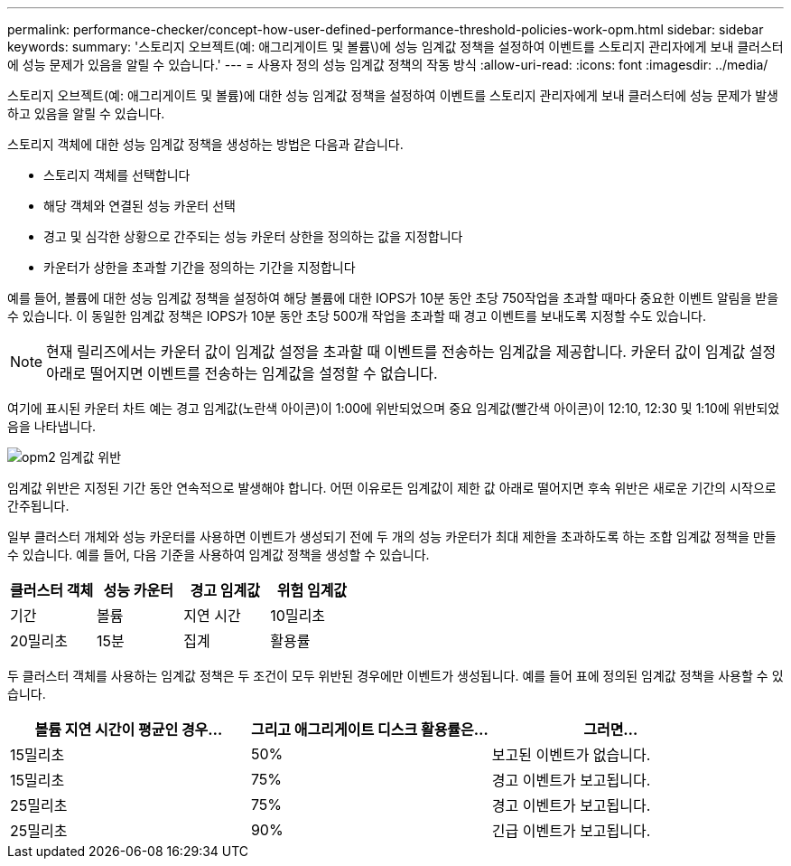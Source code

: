---
permalink: performance-checker/concept-how-user-defined-performance-threshold-policies-work-opm.html 
sidebar: sidebar 
keywords:  
summary: '스토리지 오브젝트(예: 애그리게이트 및 볼륨\)에 성능 임계값 정책을 설정하여 이벤트를 스토리지 관리자에게 보내 클러스터에 성능 문제가 있음을 알릴 수 있습니다.' 
---
= 사용자 정의 성능 임계값 정책의 작동 방식
:allow-uri-read: 
:icons: font
:imagesdir: ../media/


[role="lead"]
스토리지 오브젝트(예: 애그리게이트 및 볼륨)에 대한 성능 임계값 정책을 설정하여 이벤트를 스토리지 관리자에게 보내 클러스터에 성능 문제가 발생하고 있음을 알릴 수 있습니다.

스토리지 객체에 대한 성능 임계값 정책을 생성하는 방법은 다음과 같습니다.

* 스토리지 객체를 선택합니다
* 해당 객체와 연결된 성능 카운터 선택
* 경고 및 심각한 상황으로 간주되는 성능 카운터 상한을 정의하는 값을 지정합니다
* 카운터가 상한을 초과할 기간을 정의하는 기간을 지정합니다


예를 들어, 볼륨에 대한 성능 임계값 정책을 설정하여 해당 볼륨에 대한 IOPS가 10분 동안 초당 750작업을 초과할 때마다 중요한 이벤트 알림을 받을 수 있습니다. 이 동일한 임계값 정책은 IOPS가 10분 동안 초당 500개 작업을 초과할 때 경고 이벤트를 보내도록 지정할 수도 있습니다.

[NOTE]
====
현재 릴리즈에서는 카운터 값이 임계값 설정을 초과할 때 이벤트를 전송하는 임계값을 제공합니다. 카운터 값이 임계값 설정 아래로 떨어지면 이벤트를 전송하는 임계값을 설정할 수 없습니다.

====
여기에 표시된 카운터 차트 예는 경고 임계값(노란색 아이콘)이 1:00에 위반되었으며 중요 임계값(빨간색 아이콘)이 12:10, 12:30 및 1:10에 위반되었음을 나타냅니다.

image::../media/opm2-threshold-breach.gif[opm2 임계값 위반]

임계값 위반은 지정된 기간 동안 연속적으로 발생해야 합니다. 어떤 이유로든 임계값이 제한 값 아래로 떨어지면 후속 위반은 새로운 기간의 시작으로 간주됩니다.

일부 클러스터 개체와 성능 카운터를 사용하면 이벤트가 생성되기 전에 두 개의 성능 카운터가 최대 제한을 초과하도록 하는 조합 임계값 정책을 만들 수 있습니다. 예를 들어, 다음 기준을 사용하여 임계값 정책을 생성할 수 있습니다.

[cols="1a,1a,1a,1a"]
|===
| 클러스터 객체 | 성능 카운터 | 경고 임계값 | 위험 임계값 


 a| 
기간
 a| 
볼륨
 a| 
지연 시간
 a| 
10밀리초



 a| 
20밀리초
 a| 
15분
 a| 
집계
 a| 
활용률

|===
두 클러스터 객체를 사용하는 임계값 정책은 두 조건이 모두 위반된 경우에만 이벤트가 생성됩니다. 예를 들어 표에 정의된 임계값 정책을 사용할 수 있습니다.

[cols="1a,1a,1a"]
|===
| 볼륨 지연 시간이 평균인 경우... | 그리고 애그리게이트 디스크 활용률은... | 그러면... 


 a| 
15밀리초
 a| 
50%
 a| 
보고된 이벤트가 없습니다.



 a| 
15밀리초
 a| 
75%
 a| 
경고 이벤트가 보고됩니다.



 a| 
25밀리초
 a| 
75%
 a| 
경고 이벤트가 보고됩니다.



 a| 
25밀리초
 a| 
90%
 a| 
긴급 이벤트가 보고됩니다.

|===